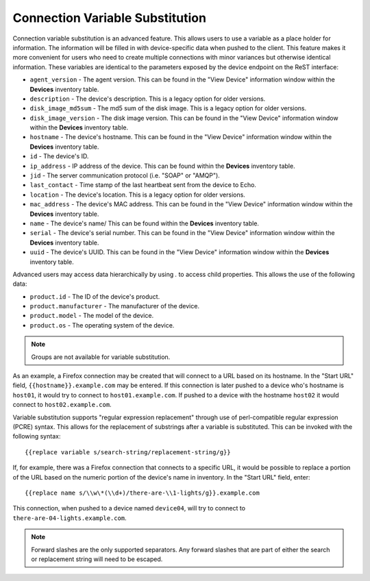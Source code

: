 Connection Variable Substitution
--------------------------------

Connection variable substitution is an advanced feature. This allows users to
use a variable as a place holder for information. The information will be
filled in with device-specific data when pushed to the client. This feature
makes it more convenient for users who need to create multiple connections with
minor variances but otherwise identical information. These variables are
identical to the parameters exposed by the device endpoint on the ReST
interface:

-  ``agent_version`` - The agent version. This can be found in the "View
   Device" information window within the **Devices** inventory table.
-  ``description`` - The device's description. This is a legacy option
   for older versions.
-  ``disk_image_md5sum`` - The md5 sum of the disk image. This is a
   legacy option for older versions.
-  ``disk_image_version`` - The disk image version. This can be found
   in the "View Device" information window within the **Devices**
   inventory table.
-  ``hostname`` - The device's hostname. This can be found in the "View
   Device" information window within the **Devices** inventory table.
-  ``id`` - The device's ID.
-  ``ip_address`` - IP address of the device. This can be found within
   the **Devices** inventory table.
-  ``jid`` - The server communication protocol (i.e. "SOAP" or "AMQP").
-  ``last_contact`` - Time stamp of the last heartbeat sent from the
   device to Echo.
-  ``location`` - The device's location. This is a legacy option for
   older versions.
-  ``mac_address`` - The device's MAC address. This can be found in the
   "View Device" information window within the **Devices** inventory
   table.
-  ``name`` - The device's name/ This can be found within the **Devices**
   inventory table.
-  ``serial`` - The device's serial number. This can be found in the
   "View Device" information window within the **Devices** inventory
   table.
-  ``uuid`` - The device's UUID. This can be found in the "View Device"
   information window within the **Devices** inventory table.

Advanced users may access data hierarchically by using `.` to access child
properties. This allows the use of the following data:

-  ``product.id`` - The ID of the device's product.
-  ``product.manufacturer`` - The manufacturer of the device.
-  ``product.model`` - The model of the device.
-  ``product.os`` - The operating system of the device.

.. NOTE::
   Groups are not available for variable substitution.

.. raw:: LaTeX

     \newpage

As an example, a Firefox connection may be created that will connect to a URL
based on its hostname. In the "Start URL" field, ``{{hostname}}.example.com``
may be entered. If this connection is later pushed to a device who's hostname
is ``host01``, it would try to connect to ``host01.example.com``. If pushed to
a device with the hostname ``host02`` it would connect to
``host02.example.com``.

Variable substitution supports "regular expression replacement" through use of
perl-compatible regular expression (PCRE) syntax. This allows for the
replacement of substrings after a variable is substituted. This can be invoked
with the following syntax::

    {{replace variable s/search-string/replacement-string/g}}

If, for example, there was a Firefox connection that connects to a specific
URL, it would be possible to replace a portion of the URL based on the numeric
portion of the device's name in inventory. In the "Start URL" field, enter::

     {{replace name s/\\w\*(\\d+)/there-are-\\1-lights/g}}.example.com

This connection, when pushed to a device named ``device04``, will try to
connect to ``there-are-04-lights.example.com``.

.. NOTE::
   Forward slashes are the only supported separators. Any forward slashes that
   are part of either the search or replacement string will need to be escaped.

.. raw:: LaTeX

     \newpage